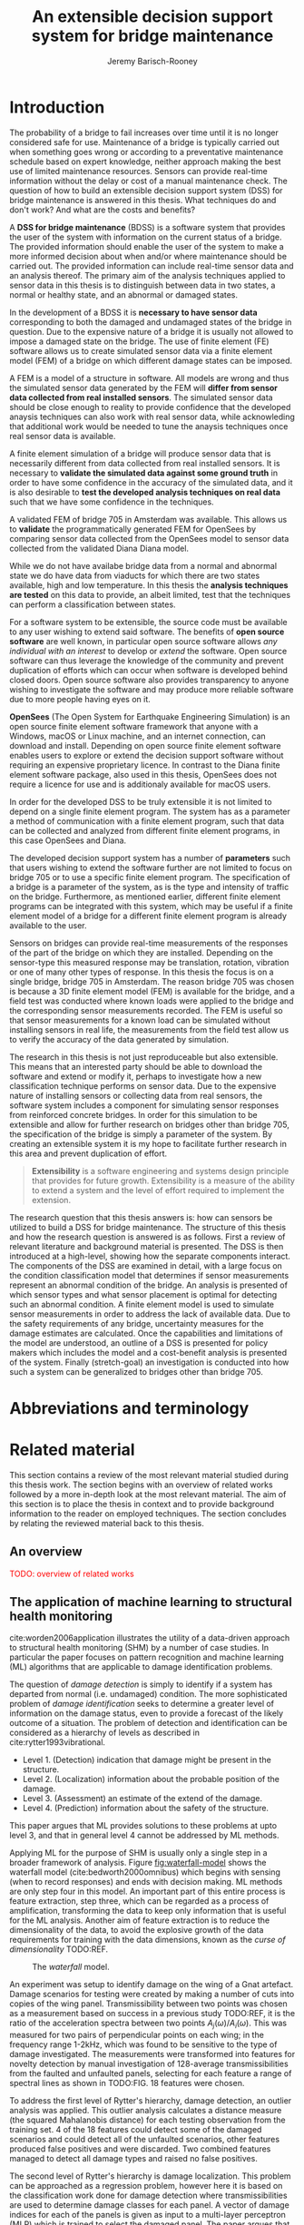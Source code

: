 #+AUTHOR: Jeremy Barisch-Rooney
#+TITLE: An extensible decision support system for bridge maintenance
#+LATEX_HEADER: \usepackage{xcolor}
#+LATEX_HEADER: \usepackage[backend=bibtex,style=alphabetic,citestyle=authoryear]{biblatex}
#+LATEX_HEADER: \addbibresource{thesis-bib-refs.bib}
#+LATEX_HEADER: \newcommand{\code}{\texttt}

* Introduction
# Motivation of the research question.
The probability of a bridge to fail increases over time until it is no longer
considered safe for use. Maintenance of a bridge is typically carried out when
something goes wrong or according to a preventative maintenance schedule based
on expert knowledge, neither approach making the best use of limited maintenance
resources. Sensors can provide real-time information without the delay or cost
of a manual maintenance check. The question of how to build an extensible
decision support system (DSS) for bridge maintenance is answered in this thesis.
What techniques do and don't work? And what are the costs and benefits?

# What is a decision support system.
A **DSS for bridge maintenance** (BDSS) is a software system that provides the
user of the system with information on the current status of a bridge. The
provided information should enable the user of the system to make a more
informed decision about when and/or where maintenance should be carried out. The
provided information can include real-time sensor data and an analysis thereof.
The primary aim of the analysis techniques applied to sensor data in this thesis
is to distinguish between data in two states, a normal or healthy state, and an
abnormal or damaged states.

# Necessary to simulate sensor data with a FEM.
In the development of a BDSS it is **necessary to have sensor data**
corresponding to both the damaged and undamaged states of the bridge in
question. Due to the expensive nature of a bridge it is usually not allowed to
impose a damaged state on the bridge. The use of finite element (FE) software
allows us to create simulated sensor data via a finite element model (FEM) of a
bridge on which different damage states can be imposed.

# A FEM is different from reality.
A FEM is a model of a structure in software. All models are wrong and thus the
simulated sensor data generated by the FEM will **differ from sensor data
collected from real installed sensors**. The simulated sensor data should be
close enough to reality to provide confidence that the developed anaysis
techniques can also work with real sensor data, while acknowleding that
additional work would be needed to tune the anaysis techniques once real sensor
data is available.

# Validate the FEM and analysis techniques.
A finite element simulation of a bridge will produce sensor data that is
necessarily different from data collected from real installed sensors. It is
necessary to **validate the simulated data against some ground truth** in order
to have some confidence in the accuracy of the simulated data, and it is also
desirable to **test the developed analysis techniques on real data** such that
we have some confidence in the techniques.

# Validate FEM.
A validated FEM of bridge 705 in Amsterdam was available. This allows us to
**validate** the programmatically generated FEM for OpenSees by comparing sensor
data collected from the OpenSees model to sensor data collected from the
validated Diana Diana model.

# Validate analysis techniques.
While we do not have availabe bridge data from a normal and abnormal state we do
have data from viaducts for which there are two states available, high and low
temperature. In this thesis the **analysis techniques are tested** on this data
to provide, an albeit limited, test that the techniques can perform a
classification between states.

For a software system to be extensible, the source code must be available to any
user wishing to extend said software. The benefits of **open source software**
are well known, in particular open source software allows /any individual with
an interest/ to develop or /extend/ the software. Open source software can thus
leverage the knowledge of the community and prevent duplication of efforts which
can occur when software is developed behind closed doors. Open source software
also provides transparency to anyone wishing to investigate the software and may
produce more reliable software due to more people having eyes on it.

**OpenSees** (The Open System for Earthquake Engineering Simulation) is an open
source finite element software framework that anyone with a Windows, macOS or
Linux machine, and an internet connection, can download and install. Depending
on open source finite element software enables users to explore or extend the
decision support software without requiring an expensive proprietary licence. In
contrast to the Diana finite element software package, also used in this thesis,
OpenSees does not require a licence for use and is additionaly available for
macOS users.

In order for the developed DSS to be truly extensible it is not limited to
depend on a single finite element program. The system has as a parameter a
method of communication with a finite element program, such that data can be
collected and analyzed from different finite element programs, in this case
OpenSees and Diana.


The developed decision support system has a number of **parameters** such that
users wishing to extend the software further are not limited to focus on bridge
705 or to use a specific finite element program. The specification of a bridge
is a parameter of the system, as is the type and intensity of traffic on the
bridge. Furthermore, as mentioned earlier, different finite element programs can
be integrated with this system, which may be useful if a finite element model of
a bridge for a different finite element program is already available to the
user.

# Sensors and why bridge 705.
Sensors on bridges can provide real-time measurements of the responses of the
part of the bridge on which they are installed. Depending on the sensor-type
this measured response may be translation, rotation, vibration or one of many
other types of response. In this thesis the focus is on a single bridge, bridge
705 in Amsterdam. The reason bridge 705 was chosen is because a 3D finite
element model (FEM) is available for the bridge, and a field test was conducted
where known loads were applied to the bridge and the corresponding sensor
measurements recorded. The FEM is useful so that sensor measurements for a known
load can be simulated without installing sensors in real life, the measurements
from the field test allow us to verify the accuracy of the data generated by
simulation.
  
# Extensibility.
The research in this thesis is not just reproduceable but also extensible. This
means that an interested party should be able to download the software and
extend or modify it, perhaps to investigate how a new classification technique
performs on sensor data. Due to the expensive nature of installing sensors or
collecting data from real sensors, the software system includes a component for
simulating sensor responses from reinforced concrete bridges. In order for this
simulation to be extensible and allow for further research on bridges other than
bridge 705, the specification of the bridge is simply a parameter of the system.
By creating an extensible system it is my hope to facilitate further research in
this area and prevent duplication of effort.
  
#+BEGIN_QUOTE
**Extensibility** is a software engineering and systems design principle that
provides for future growth. Extensibility is a measure of the ability to extend
a system and the level of effort required to implement the extension.
#+END_QUOTE

# Thesis structure.
The research question that this thesis answers is: how can sensors be utilized
to build a DSS for bridge maintenance. The structure of this thesis and how the
research question is answered is as follows. First a review of relevant
literature and background material is presented. The DSS is then introduced at a
high-level, showing how the separate components interact. The components of the
DSS are examined in detail, with a large focus on the condition classification
model that determines if sensor measurements represent an abnormal condition of
the bridge. An analysis is presented of which sensor types and what sensor
placement is optimal for detecting such an abnormal condition. A finite element
model is used to simulate sensor measurements in order to address the lack of
available data. Due to the safety requirements of any bridge, uncertainty
measures for the damage estimates are calculated. Once the capabilities and
limitations of the model are understood, an outline of a DSS is presented for
policy makers which includes the model and a cost-benefit analysis is presented
of the system. Finally (stretch-goal) an investigation is conducted into how
such a system can be generalized to bridges other than bridge 705.

  # Data-driven model.
  # A DSS for bridge maintenance must provide information on the damage status of
  # the bridge to the user of the system or policy maker. Thus it is necessary to
  # transform the responses measured by the sensors into a report of the damage
  # condition of the bridge. To accomplish this a condition classification model
  # (CCM) is built which transforms sensor measurements into a condition report.
  # The CCM presened in this thesis is based primarily on two statistical methods
  # referred to from here on out as abnormal condition classification (ACC) and
  # similar structure similar behaviour (SSSB). A number of damage scenarios are
  # constructed and it is the goal of the CCM to identify the scenario based on
  # the senor measurements.

  # ACC.
  # The goal of ACC is to determine if the condition of the bridge has deviated
  # from undamaged conditions. The ACC operates under the assumption that when the
  # bridge is damaged that the distribution of sensor responses will deviate from
  # what is seen under undamaged conditions. To build an ACC system it is then a
  # requirement to determine what the distribution of sensor measurements are
  # during normal operation of the bridge. To achieve this the normal range of
  # loading conditions (traffic) are determined from data and applied to the FEM,
  # resulting in a set of simulated sensor measurements. A one-class classifier
  # and other statistical techniques can be applied to the simulated responses to
  # decide if responses fall within the expected normal range of responses or not.

  # SSSB.
  # The SSSB method is based on the assumption that similar structures should
  # behave in a similar manner when subjected to the same load. Bridge 705 in
  # Amsterdam has seven spans each with the same dimensions, ignoring the small
  # differences due to construction and time in operation. To develop an SSSB
  # system loads must be "driven" across the bridge in the FEM, then an analysis
  # must be performed on the difference between sensor measurements from sensors
  # at equivalent positions on each substructure.

* Abbreviations and terminology
* Related material
  This section contains a review of the most relevant material studied during
  this thesis work. The section begins with an overview of related works
  followed by a more in-depth look at the most relevant material. The aim of
  this section is to place the thesis in context and to provide background
  information to the reader on employed techniques. The section concludes by
  relating the reviewed material back to this thesis.
** An overview
   \textcolor{red}{TODO: overview of related works}
** The application of machine learning to structural health monitoring
   # Introduction.
   cite:worden2006application illustrates the utility of a data-driven approach
   to structural health monitoring (SHM) by a number of case studies. In
   particular the paper focuses on pattern recognition and machine learning (ML)
   algorithms that are applicable to damage identification problems.

   # Hierarchy of levels.
   The question of /damage detection/ is simply to identify if a system has
   departed from normal (i.e. undamaged) condition. The more sophisticated
   problem of /damage identification/ seeks to determine a greater level of
   information on the damage status, even to provide a forecast of the likely
   outcome of a situation. The problem of detection and identification can be
   considered as a hierarchy of levels as described in
   cite:rytter1993vibrational.
   - Level 1. (Detection) indication that damage might be present in the
     structure.
   - Level 2. (Localization) information about the probable position of the
     damage.
   - Level 3. (Assessment) an estimate of the extend of the damage.
   - Level 4. (Prediction) information about the safety of the structure.
   This paper argues that ML provides solutions to these problems at upto level
   3, and that in general level 4 cannot be addressed by ML methods.

   # Waterfall model. (ML is only a step).
   Applying ML for the purpose of SHM is usually only a single step in a broader
   framework of analysis. Figure [[fig:waterfall-model]] shows the waterfall model
   (cite:bedworth2000omnibus) which begins with sensing (when to record
   responses) and ends with decision making. ML methods are only step four in
   this model. An important part of this entire process is feature extraction,
   step three, which can be regarded as a process of amplification, transforming
   the data to keep only information that is useful for the ML analysis. Another
   aim of feature extraction is to reduce the dimensionality of the data, to
   avoid the explosive growth of the data requirements for training with the
   data dimensions, known as the /curse of dimensionality/ TODO:REF.

   #+CAPTION: The /waterfall/ model.
   #+NAME: fig:waterfall-model
   #+ATTR_LATEX: :width 150pt
   [[../images/waterfall-model.png]]

   # Experiment setup and features.
   An experiment was setup to identify damage on the wing of a Gnat artefact.
   Damage scenarios for testing were created by making a number of cuts into
   copies of the wing panel. Transmissibility between two points was chosen as a
   measurement based on success in a previous study TODO:REF, it is the ratio of
   the acceleration spectra between two points $A_j(\omega)/A_i(\omega)$. This
   was measured for two pairs of perpendicular points on each wing; in the
   frequency range 1-2kHz, which was found to be sensitive to the type of damage
   investigated. The measurements were transformed into features for novelty
   detection by manual investigation of 128-average transmissibilities from the
   faulted and unfaulted panels, selecting for each feature a range of spectral
   lines as shown in TODO:FIG. 18 features were chosen.

   # Damage detection.
   To address the first level of Rytter's hierarchy, damage detection, an
   outlier analysis was applied. This outlier analysis calculates a distance
   measure (the squared Mahalanobis distance) for each testing observation from
   the training set. 4 of the 18 features could detect some of the damaged
   scenarios and could detect all of the unfaulted scenarios, other features
   produced false positives and were discarded. Two combined features managed to
   detect all damage types and raised no false positives.

   # Damage location.
   The second level of Rytter's hierarchy is damage localization. This problem
   can be approached as a regression problem, however here it is based on the
   classification work done for damage detection where transmissibilities are
   used to determine damage classes for each panel. A vector of damage indices
   for each of the panels is given as input to a multi-layer perceptron (MLP)
   which is trained to select the damaged panel. The paper argues that "it may
   be sufficient to classify which skin panel is damged rather than give a more
   precise damage location. It is likely that, by lowering expectations, a more
   robust damage locator will be the result". This approach has an accuracy of
   86.5%, the main errors were from two pairs of adjacent panels, whose damage
   detectors would fire when either of the panels were removed. The approach
   depends on the fact that damage is local to some degree, and the damage
   detectors don't fire in all cases, which was true in this case.

   # Damage assessment.
   , the assessment was based on the previous detection technique.

** Neural Clouds for monitoring of complex systems
   # One-class classification.
   In one-class classification, a classifier attempts to identify objects of a
   single class among all objects by learning from a training set that consists
   only of objects of that class. One-class classifiers are useful in the domain
   of system condition monitoring because often only data corresponding to the
   normal range of operating conditions is available. Data corresponding to the
   class of abnormal conditions, when a failure or breakdown of a system has
   occurred, is often not available or is difficult or expensive to obtain.

   # Neural Clouds algorithm.
   The Neural Clouds (NC) method presented in cite:lang2008neural is a one-class
   classifier which provides a confidence measure of the condition of a complex
   system. In the NC algorithm we are dealing with measurements from a real
   object where each measurement is considered as a point in n-dimensional
   space.

   # Normalization and clustering.
   First a normalization procedure is applied to the data to avoid clustering
   problems in the subsequent step. The data is then clustered and the centroids
   of the clusters extracted. The centroids are then encapsulated with "Gaussian
   bells", and these Gaussian bells are normalized to avoid outliers in the
   data.

   # Height = probability.
   The summation of the Gaussian bells results in a height =h= for each point
   =p= on the hyperplane of parameter values. The value of =h= at a point =p=
   can be interpreted as the probability of the parameter values at =p= falling
   within the normal conditions represented by the training data.

   # Comparison.
   In comparison to other one-class classifiers, the NC method has an advantage
   in condition monitoring in that it creates this unique plateau where height
   can be interpreted as probability of the system condition. Figure
   [[fig:neural-clouds]] shows this plateau in comparison with other one-class
   classifiers, Gaussian mixture and Parzen-window.

   #+CAPTION: Comparison of Neural Clouds with other approaches, namely Gaussian mixture and Parzen-window. At the left side 2D contour line plots are pictures and at the right normalized density 3D plots.
   #+NAME: fig:neural-clouds
   [[../images/neural-clouds.png]]

   # Limitations.
   It is important to note that when significant changes occur in the normal
   state of the system, perhaps due to environmental changes, then the NC
   classifier should be retrained in order to avoid a false alarm. However, if a
   NC classifier is continually being retrained with real-time data then it may
   not detect a gradual long-term change to the system.
** Combining data-driven methods with finite element analysis for flood early warning systems
   # Introduction and why levee collapse.
   In cite:pyayt2015combining a system for real-time levee condition monitoring
   is presented based on a combination of data-driven methods and finite-element
   analysis. Levee monitoring allows for earlier warning signals incase of levee
   failure, compared to the current method of visual inspection. The problem
   with visual inspection is that when deformations are visiable at the surface
   it means that levee collapse is already in progress.

   # Data-driven vs. finite element.
   Data-driven methods are model-free and include machine learning and
   statistical techniques, whereas finite-element analysis is a model-based
   method. One advantage of data-driven methods are that they do not require
   information about physical parameters of the monitored system. As opposed to
   finite-element analysis which in the case of levee condition monitoring
   requires parameters such as slope geometry and soil properties. The
   model-based methods provide more information about the monitored object, but
   are more expensive to evaluate and thus difficult to use for real-time
   condition assessment.

   # Combination of methods.
   In this paper the data-driven and finite-element components of the system
   which were developed are referred to as the Artificial Intelligence (AI) and
   Computer Model (CM) respectively. The AI and CM can be combined in two ways.
   In the first case the CM is used for data generation. Data is generated by
   the CM corresponding to normal and abnormal conditions. The normal behaviour
   data is used to train the AI and both the normal and abnormal behaviour data
   can be used for testing the AI. In the second case shown in Figure
   [[fig:ai-and-cm]] the CM is used for validation of the alarms generated by the
   AI. If the AI detects abnormal behaviour then the CM is run to confirm the
   result. If the AI was correct a warning is raised, else the new data point is
   used to retrain the AI.

   #+CAPTION: AI and CM...
   #+NAME: fig:ai-and-cm
   [[../images/ai-and-cm.png]]

   # Finite element analysis.
   # The paper includes a section which demonstrates the applicability of FEM for
   # prediction tasks. Real sensor values (collected from an experiment where a
   # constructed levee was intentionaly collapsed) are compared to virtual sensor
   # values generated by the CM. Figure TODO:REF it can be clearly seen how the
   # real and virtual sensor values deviate prior to collapse.
** Flood early warning system: design, implementation and computational modules.
   # Decision support system.
   In cite:krzhizhanovskaya2011flood a prototype of an flood early warning
   system (EWS) is presented as developed within the UrbanFlood FP7 project.
   This system monitors sensors installed in flood defenses, detects sensor
   signal abnormalities, calculates failure probability of the flood defense,
   and simulates failure scenarios. All of this information is made available
   online as part of a DSS to help the relevant figure of authority make an
   informed decision in case of emergency or routine assessment.

   # Relevant components of the EWS.
   Some requirements that must be taken into account in the design of an EWS
   include:
   - Sensor equipment design, installation and technical maintenance.
   - Sensor data transmission, filtering and analysis.
   - Computational models and simulation components.
   - Onteractive visualization technologies.
   - Remote access to the system.
   Thus it is clear that the development of an EWS or DSS consists of much more
   than the development of the software components, but must also take into
   account the installation of hardware and the transmission of information
   between components of the system. These many interacting components are
   shown in Figure [[fig:urbanflood-ews]] along with a description.

   #+CAPTION: The /Sensor Monitoring/ module receives data from the installed sensors which are then filtered by the /AI Anomaly Detector/. In case an abnormality is detected the /Reliability Analysis/ calculates the probability of failure. If the failure probability is high then the /Breach Simulator/ predicts the dynamics of the dike failure. A fast response is calculated beginning with the /AI Anomaly Detector/ and ending with the /Breaching Simulator/. The /Virtual Dike/ module is additionaly available for the purpose of simulation by expert users, but takes longer. The fast response and the response from the /Virtual Dike/ module are both fed to the /Flood Simulator/ which models the flooding dynamics, this information is sent to the decision support system to be made available to the decision maker.
   #+NAME: fig:urbanflood-ews
   #+ATTR_LATEX: :width 250pt
   [[../images/urbanflood-ews.png]]

** A clustering approach for structural health monitoring on bridges
   # Introduction.
   In cite:diez2016clustering a clustering based approach is presented to group
   substructures or joints with similar behaviour and to detect abnormal or
   damaged ones. The presented approach is based on the simple idea that a
   sensor located at a damaged substructure or joint will record responses that
   are significantly different from sensors at undamaged points on the bridge.

   # Collected data.
   The approach was applied to data collected from 2,400 tri-axial
   accelerometers installed on 800 jack arches on the Sydney Harbour Bridge. An
   /event/ is defined as a time period in which a vehicle is driving across a
   joint. A pre-set threshold is set to trigger the recording of the responses
   by each sensor, each event is then represented by a vector of samples $X$.

   # Normalisation.
   Prior to performing any abnormality detection the data is preprocessed. First
   each event data is transformed into a feature $V_i = |A_i| - |A_r|$ where
   $A_i$ is the instantaneous acceleration at the $i$th sample and $A_r$ is the
   "rest vector" or average of the first 100 samples. The event data is then
   normalised as $X = \frac{V - \mu(V)}{\sigma(V)}$.

   # Outlier removal.
   After normalisation of the event data, k-nearest neighbours is applied for
   outlier removal. One might consider that outliers are useful in the detection
   of abnormal conditions, since they represent abnormal responses. However if
   outlying data per joint are removed, then a greater level of confidence can
   be had when an abnormal condition is detected knowing that the result is not
   based on any outliers. In this outlier removal step the sum of the energy in
   time domain is calculated for event data as $E(X) = \sum_i |x_i|^2$. Then for
   every iteration of k-nearest neighbours, the $k$ closest neighbours to the
   mean of the enery of the joint's signals $\mu_{joint}$ is calculated.

   # Tranform and clustering metric.
   The event data is then transformed from the time domain into a series of
   frequencies using the Fast Fourier Transform (FFT), such that the original
   vibration data is now represented as a sequence that determines the
   importance of each frequency component in the signal. After this
   transformation a distance metric is calculated for each pair of event
   signals, this metric is used for k-means clustering of the data for anomaly
   detection. The distance metric used is the Euclidean distance: $dist(X, Y)
   = ||X - Y|| = \sqrt{\sum (x_i - y_i)^2}$.

   # Event based clustering.
   Two clustering methods were applied, event-based and joint-based. In the
   event-based clustering experiment it was known beforehand that joint 4 was
   damaged. All event data was clustered using k-means clustering with $K = 2$
   which resulted in a big cluster containing 23,849 events and a smaller
   cluster of 4662 events mostly located in joint 4. The percentage of events
   per joint in the big cluster are shown in Figure [[fig:shb-joint4]] where joint 4
   is clearly an outlier.

   #+CAPTION: ...
   #+NAME: fig:shb-joint4
   [[../images/shb-joint4.png]]

   # Frequency profiles.
   A frequency profile of both the big and small cluster are shown in Figures
   [[fig:shb-cluster0-profile]] and [[fig:shb-cluster1-profile]]. In case there is no
   knowledge of abnormal behaviour then this method can be used to separate
   outliers and obtain a profile of normal behaviour. In this research on SHB
   there was prior knowledge of a damaged joint. A frequency profile of an
   arbitrary joint and the damaged joint before and after repair is shown in
   Figure [[fig:shb-damaged-profile]]. The difference of the damaged profile to the
   other two is clear, which indicates that there is sufficient information in
   frequency information from accelerometers to detect abnormal joints.

   #+CAPTION: ...
   #+NAME: fig:shb-cluster0-profile
   [[../images/shb-cluster0-profile.png]]

   #+CAPTION: ...
   #+NAME: fig:shb-cluster1-profile
   [[../images/shb-cluster1-profile.png]]

   #+CAPTION: ...
   #+NAME: fig:shb-damaged-profile
   [[../images/shb-damaged-profile.png]]

   # Joint-based clustering.
   In joint-based clustering a pairwise map of distances is calculated between
   each pair of joint representatives. A joint representative is calculated as
   the mean of the values of all event data for one joint, after the outlier
   removal phase. Two experiments were conducted. One experiment consisted only
   of 6 joints, including the damaged joint 4. The clustering method detected
   the damaged joint as can be seen in [[fig:shb-6-joint-map]]. The second
   experiment was run on data from 71 joints. The resulting map can be seen in
   [[fig:shb-71-joint-map]] which accurately detected the damaged joint 135. Damage
   was also detected in joint 131 but this result was not verified.

   #+NAME: fig:shb-6-joint-map
   #+CAPTION: TODO:CAPTION
   #+ATTR_LATEX: :width 200pt
   [[../images/shb-6-joint-map.png]]

   #+NAME: fig:shb-71-joint-map
   #+CAPTION: TODO:CAPTION
   #+ATTR_LATEX: :width 200pt
   [[../images/shb-71-joint-map.png]]

** DSS
   \textcolor{red}{TODO: Overview of bridge DSS}
** Summary
   \textcolor{red}{TODO: conclude the literature review}
* Simulated responses
  This section discusses how simulated sensor responses are collected. The
  section begins with a description of the FE programs used to run simulations,
  followed by an overview of the system engineered for data collection. The goal
  of running these simulations is to collect responses from sensors distributed
  across the bridge under a number of labelled damage scenarios, including the
  undamaged scenario. For each damage scenario, vehicles are sampled from a data
  source that represents the expected vehicles on the bridge. The vehicles are
  "driven" over the bridge and responses collected under different damage
  scenarios. The final parts of this section discuss the vehicle data and how
  the different damage scenarios are simulated.
** Finite element programs
   # Two finite element programs.
   Two FE programs are used for the collection of sensor responses, OpenSees
   (cite:mazzoni2006opensees) and DIANA (cite:diana2019diana). OpenSees is used
   because it is open source software, such that anyone can download and use the
   software without a licence. On the other hand is proprietary software, if you
   want to do research with Diana a licence must be purchased. The reason Diana
   is supported is because a verified 3D FEM of bridge 705 is available for
   Diana. In this thesis the Diana FEM is used in limited capacity for the
   verification of results obtained via OpenSees. The focus is instead on
   OpenSees because it is software that anyone with a laptop can use for free to
   extend this research. In addition it is useful to have two FE programs
   available, one (OpenSees) can be used to run less accurate but faster 2D FE
   simulations, allowing for a more rapid research cycle. The results can then
   be compared and verified against results from more accurate but also more
   computationally expensive 3D FE simulations (Diana). It is noted that the 2D
   model will ignore some aspects in the transverse direction of the bridge
   deck. For example the 3D model of bridge 705 has two lanes, but the 2D model
   ignores the concept of lanes entirely.
  
   # OpenSees.
   OpenSees stands for the /Open Sysem for Earthquake Engineering Simulation/,
   it is "an open source software framework for creating applications for the
   nonlinear analysis of structural and soil systems using either a standard FEM
   or an FE reliability analysis. It is object-oriented by design and—in
   addition to achieving computationally efficiency—it’s designed to be
   flexible, extensible, and portable" cite:mckenna2011opensees.
   
   # DIANA.
   DIANA (\textbf{DI}splacement \textbf{ANA}lyzer) is developed by DIANA FEA BV
   which is a spin-off company from the Computational Mechanics department of
   TNO Building and Conctruction Research Institute in Delft, The Netherlands.
   DIANA is a FE software package that is dedicated to problems in civil
   engineering, inlcuding structural, geotechnical, tunnelling, earthquake and
   oil & gas.
   
   \textcolor{red}{TODO: Image of the 705 Diana model.}
** Data collection system
   # Purpose of the system and included types.
   A maintainable and extensible system was engineered for the purpose of data
   collection. At the center of this system is a programatic model of the
   problem domain. The model includes the types \code{Vehicle}, \code{Load},
   \code{MovingLoad}, \code{Lane, \code{Fix}, \code{Bridge}, \code{Section},
   \code{Patch}, \code{Layer}, \code{Material}, \code{Response} and
   \code{ResponseType}. These types are used to model traffic, bridges and
   sensor responses.
  
   # Parameters and modeling a bridge.
   The data collection system is parameterized by the traffic on the bridge and
   a specification of a bridge itself. A bridge is modeled by length, width,
   \code{Fix}es, \code{Lane}s, and \code{Patch}es and\code{Layer}s that are
   combined to form a \code{Section}. The \code{Fix}es are used to define fixed
   nodes of the FEM which represent a bridge's piers. The \code{Lane}s define
   where vehicles are "driven" along in simulation. A \code{Section} determines
   the cross-sectional area of the bridge in terms of \code{Patch}es
   (rectangular patches with a number of fibers) and \code{Layer}s (a number of
   fibers along a line). Listing [[lst:bridge-705]] shows the programatic
   specification of bridge 705. Figure [[fig:bridge-705-spec]] shows the bridge that
   is modeled based on the specification.
      
   #+NAME: lst:bridge-705
   #+BEGIN_SRC python
     bridge_705 = Bridge(
         length=102,
         width=33.2,
         lanes=[Lane(4, 12.4), Lane(20.8, 29.2)],
         spans=[12.75, 15.3, 15.3, 15.3, 15.3, 15.3, 12.75],
         cross=Section(...)
     )
   #+END_SRC
   
   #+CAPTION: Cross section of bridge 705.
   #+NAME: fig:bridge-705-spec
   [[../images/bridge-705-spec.png]]
   
   # Modelling traffic.
   A vehicle is represented by a number of variables.
** Vehicle data
   To train a classifier to distinguish between normal and abnormal traffic
   conditions it is necessary to define normal traffic conditions.
** Damage scenarios
   # TODO: verify content when Leziria bridge document is published.
   # Outline of short-term and long-term events.
   The goal of the damage identification model is to identify damage in a number
   of selected damage scenarios. Damage scenarios can be classified as
   short-term or long-term. Short-term events are defined as a change of the
   properties of structural materials and elements, and of the behaviour of the
   whole structure, due to effects that occur during a very short period of
   time. Long-term events are time-dependent and may not only be related to
   external factors but also due to a change of state of materials with time.
   Tables [[table:short-term-events]] and [[table:long-term-events]] cite:sousa2019tool
   outline some of the predominant types of damage due to short-term and
   long-term events respectively.
    
   \textcolor{red}{TODO: Use table.el to fix tables}
   #+NAME: table:short-term-events
   #+CAPTION: Types of damage due to short-term events.
   | Event                       | Examples/Consequences                                                        | Critical component |
   |-----------------------------+------------------------------------------------------------------------------+--------------------|
   | Collision                   | Impact by overweight vehicle or boat in the river                            | Pier               |
   | Blast                       | Impact by vehicle followed by explosion                                      | Pier               |
   | Fire                        | Impact by vehicle followed by explosion and fire                             | All                |
   | Prestress loss              | Sudden failure of a prestress tendon                                         | Deck girder        |
   | Abnormal loading conditions | Loading concentration and/or overloading in a specific site along the bridge | Deck girder        |
   | Excessive vibration         | Earthquake                                                                   | Pier               |
   | Impact                      | Impact pressure by water and debris during floods                            | Substructure       |

   #+NAME: table:long-term-events
   #+CAPTION: Types of damage due to long-term events.
   | Event                        | Examples/Consequences                                  | Critical component |
   |------------------------------+--------------------------------------------------------+--------------------|
   | Corrosion                    | Degradation of the bearings                            | Deck               |
   |                              | Loss of cross-section area in the prestressing tendons | Deck               |
   | Time-dependent properties of | Excessive creep & shrinkage deformations               | Deck               |
   | the structural materials     | Concrete deterioration                                 | All                |
   | Low stress - high frequency  | High frequency and magnitude of traffic loads          | Deck               |
   | fatigue                      |                                                        |                    |
   | High stress - low frequency  | Temperature induced cyclic loading                     | Abutment           |
   | fatigue                      |                                                        |                    |
   | Environmental effects        | Freezing water leading to concrete expansion           | All                |
   | Water infiltration/Leaking   | Deterioration of the expansion joints; concrete        |                    |
   |                              | degradation in the zone of the tendon anchorages       | Deck               |
   | Pier settlement              | Change in the soil properties                          | Deck               |
    
 Of the damage scenarios listed in Tables [[table:short-term-events]] and
 [[table:long-term-events]], four scenarios are selected for identification by the
 DIM in addition to one unlisted damage scenario. These scenarios are chosen
 due to the practicality of simulating them in a FEM of bridge 705.

 /Pier settlement/ can be simulated by displacing a pier by a fixed amount,
 this is achieved in practice by applying an increasing vertical force known as
 a /displacement load/ to the deck until the desired displacement is achieved.
  
 /Abnormal loading conditions/ can be simulated relatively easily by applying
 the heavy loads in the FE simulation. Care must be taken regarding the axle
 configuration because extreme heavy loads typically have a different axle
 configuration than less heavy vehicles.
  
 /Cracked concrete/ can be simulated by reducing the value of Young's modulus
 for the cracked concrete section. In practice, Young's modulus is often
 reduced to $\frac{1}{3}$ of its original value (cite:li2010predicting).
  
 /Corrosion/ of the reinforment bars can be simulated by increasing the size of
 the reinforcement bars TODO:WHY. Finally, a damage scenario is considered
 where it is not the bridge that is damaged but rather a sensor is
 malfunctioning.

 A /malfunctioning sensor/ can be simulated by adding a significant amount of
 noise to the simulated sensor responses or adding a constant offset to the
 responses TODO:LITERATURE. From discussions with Sousa TODO:REF, detecting
 malfunctioning sensors is useful to accomplish.

 # How to test/score the models.
** Collected data
* Damage identification
  # Section overview.
  In this section the process of building the damage identification model is
  described. First there is an introduction to the damage scenarios that it is
  desirable for the model to identify, followed by a description of the setup
  for testing iterations of the model. After this an analysis is presented of
  the sensor responses with respect to the useful information in different
  sensor types for each damage scenario. Finally the damage identification model
  that is built is discussed.
** Feature extraction
** Test setup
** Data analysis
** Damage identification model
* Decision support system
** Sensor placement
** Cost-benefit analysis
** Uncertainty
** Generalizability
* Conclusion

\printbibliography
